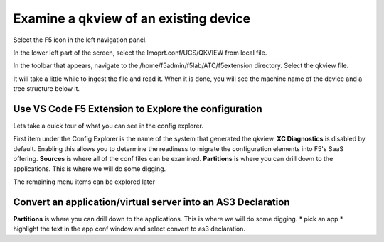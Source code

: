 Examine a qkview of an existing device 
================================================================================

Select the F5 icon in the left navigation panel.  

.. image:: ./images/4_vscode_OpenExtension.png
   :alt: F5 Extension Icon
   :align: left
   :width: 80%

In the lower left part of the screen, select the Imoprt.conf/UCS/QKVIEW from local file.

.. image:: ./images/5_vscode_openqkviewbutton.png
   :alt: Open qkview button
   :align: left
   :width: 80%

In the toolbar that appears, navigate to the /home/f5admin/f5lab/ATC/f5extension directory.
Select the qkview file.

.. image:: ./images/6_vscode_openqkview_file.png
   :alt: Open qkview file
   :align: left
   :width: 80%

It will take a little while to ingest the file and read it.
When it is done, you will see the machine name of the device and a tree structure below it.

.. image:: ./images/6_vscode_qkviewopened.png
   :alt: Open qkview file
   :align: left
   :width: 30%



Use VS Code F5 Extension to Explore the configuration
--------------------------------------------------------------------------------
Lets take a quick tour of what you can see in the config explorer.

First item under the Config Explorer is the name of the system that generated the qkview.
**XC Diagnostics** is disabled by default.  Enabling this allows you to determine the readiness to migrate the configuration elements into F5's SaaS offering.
**Sources** is where all of the conf files can be examined.
**Partitions** is where you can drill down to the applications.  This is where we will do some digging.

The remaining menu items can be explored later



Convert an application/virtual server into an AS3 Declaration
--------------------------------------------------------------------------------

**Partitions** is where you can drill down to the applications.  This is where we will do some digging.
* pick an app
* highlight the text in the app conf window and select convert to as3 declaration.
 


